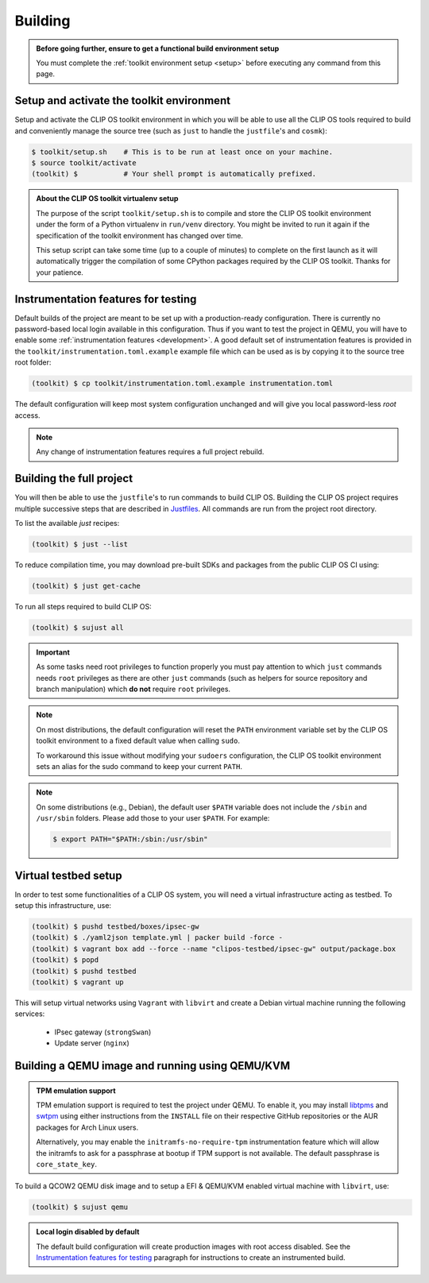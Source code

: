 .. Copyright © 2018 ANSSI.
   CLIP OS is a trademark of the French Republic.
   Content licensed under the Open License version 2.0 as published by Etalab
   (French task force for Open Data).

.. _build:

Building
========

.. admonition:: Before going further, ensure to get a functional build
                environment setup
   :class: important

   You must complete the :ref:`toolkit environment setup <setup>` before
   executing any command from this page.

Setup and activate the toolkit environment
------------------------------------------

Setup and activate the CLIP OS toolkit environment in which you will be able
to use all the CLIP OS tools required to build and conveniently manage the
source tree (such as ``just`` to handle the ``justfile``'s and ``cosmk``):

.. code-block:: shell-session

   $ toolkit/setup.sh    # This is to be run at least once on your machine.
   $ source toolkit/activate
   (toolkit) $           # Your shell prompt is automatically prefixed.

.. admonition:: About the CLIP OS toolkit virtualenv setup
   :class: note

   The purpose of the script ``toolkit/setup.sh`` is to compile and store the
   CLIP OS toolkit environment under the form of a Python virtualenv in
   ``run/venv`` directory. You might be invited to run it again if the
   specification of the toolkit environment has changed over time.

   This setup script can take some time (up to a couple of minutes) to complete
   on the first launch as it will automatically trigger the compilation of some
   CPython packages required by the CLIP OS toolkit. Thanks for your patience.

Instrumentation features for testing
------------------------------------

Default builds of the project are meant to be set up with a production-ready
configuration. There is currently no password-based local login available in
this configuration. Thus if you want to test the project in QEMU, you will have
to enable some :ref:`instrumentation features <development>`. A good default
set of instrumentation features is provided in the
``toolkit/instrumentation.toml.example`` example file which can be used as is
by copying it to the source tree root folder:

.. code-block:: shell-session

   (toolkit) $ cp toolkit/instrumentation.toml.example instrumentation.toml

The default configuration will keep most system configuration unchanged and
will give you local password-less `root` access.

.. note::

   Any change of instrumentation features requires a full project rebuild.

Building the full project
-------------------------

You will then be able to use the ``justfile``'s to run commands to build CLIP
OS. Building the CLIP OS project requires multiple successive steps that are
described in `Justfiles <https://github.com/casey/just>`_. All commands are run
from the project root directory.

To list the available `just` recipes:

.. code-block:: shell-session

   (toolkit) $ just --list

To reduce compilation time, you may download pre-built SDKs and packages from
the public CLIP OS CI using:

.. code-block:: shell-session

   (toolkit) $ just get-cache

To run all steps required to build CLIP OS:

.. code-block:: shell-session

   (toolkit) $ sujust all

.. important::

   As some tasks need root privileges to function properly you must pay
   attention to which ``just`` commands needs ``root`` privileges as there are
   other ``just`` commands (such as helpers for source repository and branch
   manipulation) which **do not** require ``root`` privileges.

.. note::

   On most distributions, the default configuration will reset the
   ``PATH`` environment variable set by the CLIP OS toolkit environment to a
   fixed default value when calling ``sudo``.

   To workaround this issue without modifying your ``sudoers`` configuration,
   the CLIP OS toolkit environment sets an alias for the sudo command to keep
   your current ``PATH``.

.. note::

   On some distributions (e.g., Debian), the default user ``$PATH`` variable
   does not include the ``/sbin`` and ``/usr/sbin`` folders. Please add those
   to your user ``$PATH``. For example:

   .. code-block:: shell-session

      $ export PATH="$PATH:/sbin:/usr/sbin"

Virtual testbed setup
---------------------

In order to test some functionalities of a CLIP OS system, you will need a
virtual infrastructure acting as testbed. To setup this infrastructure, use:

.. code-block:: shell-session

   (toolkit) $ pushd testbed/boxes/ipsec-gw
   (toolkit) $ ./yaml2json template.yml | packer build -force -
   (toolkit) $ vagrant box add --force --name "clipos-testbed/ipsec-gw" output/package.box
   (toolkit) $ popd
   (toolkit) $ pushd testbed
   (toolkit) $ vagrant up

This will setup virtual networks using ``Vagrant`` with ``libvirt`` and create
a Debian virtual machine running the following services:

  * IPsec gateway (``strongSwan``)
  * Update server (``nginx``)

Building a QEMU image and running using QEMU/KVM
------------------------------------------------

.. admonition:: TPM emulation support
   :class: important

   TPM emulation support is required to test the project under QEMU. To enable
   it, you may install
   `libtpms <https://github.com/stefanberger/libtpms>`_ and
   `swtpm <https://github.com/stefanberger/swtpm>`_ using either instructions
   from the ``INSTALL`` file on their respective GitHub repositories or the AUR
   packages for Arch Linux users.

   Alternatively, you may enable the ``initramfs-no-require-tpm``
   instrumentation feature which will allow the initramfs to ask for a
   passphrase at bootup if TPM support is not available. The default passphrase
   is ``core_state_key``.

To build a QCOW2 QEMU disk image and to setup a EFI & QEMU/KVM enabled virtual
machine with ``libvirt``, use:

.. code-block:: shell-session

   (toolkit) $ sujust qemu

.. admonition:: Local login disabled by default
   :class: important

   The default build configuration will create production images with root
   access disabled. See the `Instrumentation features for testing`_ paragraph
   for instructions to create an instrumented build.

.. vim: set tw=79 ts=2 sts=2 sw=2 et:
